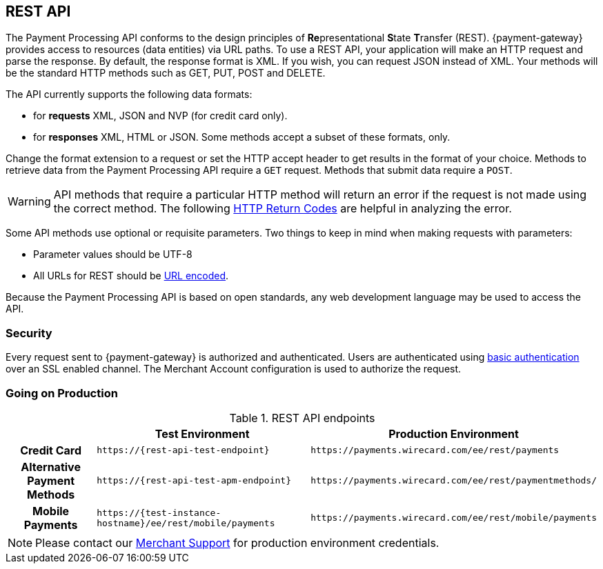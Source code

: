[#RestApi]
== REST API

The Payment Processing API conforms to the design principles of
**Re**presentational **S**tate **T**ransfer (REST). {payment-gateway}
provides access to resources (data entities) via URL paths. To use a REST
API, your application will make an HTTP request and parse the response.
By default, the response format is XML. If you wish, you can request
JSON instead of XML. Your methods will be the standard HTTP methods such
as GET, PUT, POST and DELETE.

The API currently supports the following data formats:

ifndef::env-nova[]
- for *requests* XML, JSON and NVP (for credit card only).
endif::[]

ifdef::env-nova[]
- for *requests* XML and JSON.
endif::[]

- for *responses* XML, HTML or JSON. Some methods accept a subset of these
formats, only.
//-


Change the format extension to a request or set the HTTP accept
header to get results in the format of your choice. Methods to retrieve
data from the Payment Processing API require a ``GET`` request. Methods
that submit data require a ``POST``.

WARNING: API methods that require a particular HTTP method will return an error
if the request is not made using the correct method. The
following <<StatusCodes, HTTP Return Codes>> are helpful in analyzing the error.



Some API methods use optional or requisite parameters. Two things to
keep in mind when making requests with parameters:

- Parameter values should be UTF-8
- All URLs for REST should be https://en.wikipedia.org/wiki/Percent_encoding[URL encoded].
//-

Because the Payment Processing API is based on open standards, any web
development language may be used to access the API.

[#RestApi_Security]
=== Security

Every request sent to {payment-gateway} is
authorized and authenticated. Users are authenticated using
https://en.wikipedia.org/wiki/Basic_access_authentication[basic
authentication] over an SSL enabled channel. The Merchant Account
configuration is used to authorize the request.

[#RestApi_GoingOnProduction]
=== Going on Production

.REST API endpoints

[%autowidth,cols="h,,", stripes=none]

|===
| | Test Environment | Production Environment

| Credit Card 
| ``\https://{rest-api-test-endpoint}`` 
| ``\https://payments.wirecard.com/ee/rest/payments``

| Alternative Payment Methods 
| ``\https://{rest-api-test-apm-endpoint}`` 
| ``\https://payments.wirecard.com/ee/rest/paymentmethods/``

| Mobile Payments 
| ``\https://{test-instance-hostname}/ee/rest/mobile/payments`` 
| ``\https://payments.wirecard.com/ee/rest/mobile/payments``
|===

NOTE: Please contact our <<ContactUs, Merchant Support>> for production environment credentials.

//-

